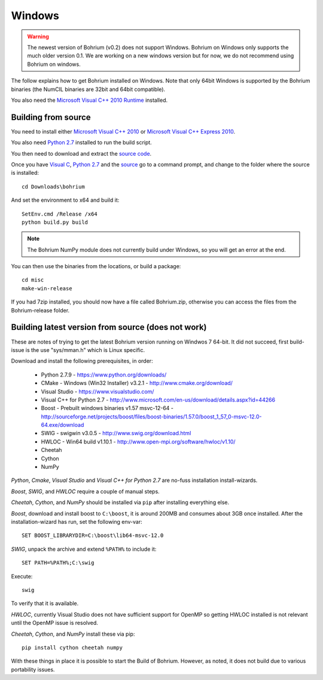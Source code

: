 Windows
-------

.. warning:: The newest version of Bohrium (v0.2) does not support Windows. Bohrium on Windows only supports the much older version 0.1. We are working on a new windows version but for now, we do not recommend using Bohrium on windows.

The follow explains how to get Bohrium installed on Windows. Note that only 64bit Windows is supported by the Bohrium binaries (the NumCIL binaries are 32bit and 64bit compatible).

.. The Bohrium package is distributed as a zip archive, that you can get from here:
    https://bitbucket.org/bohrium/bohrium/downloads/Bohrium-v0.1-win.zip

..  Simply extract the contents of the folder. If you run your program from the folder where the files reside it will work correctly.

.. You can either place the dll files in the folder of the project you are working on, or place them somewhere on your machine, and change your PATH environment variable to include this location. See the guide `How to change your path environment variable <http://www.computerhope.com/issues/ch000549.htm>`_.

..  If you want to place the files somewhere so multiple programs can use them, we recommend that you use "%PROGRAMFILES%\bohrium".
.. For an installation with shared libraries, you should edit the file config.ini and set all absolute paths to libraries. The config.ini file should then be placed in %PROGRAMFILES%\bohrium\config.ini.

You also need the `Microsoft Visual C++ 2010 Runtime <http://www.microsoft.com/en-us/download/details.aspx?id=14632>`_ installed.

Building from source
~~~~~~~~~~~~~~~~~~~

You need to install either `Microsoft Visual C++ 2010 <http://msdn.microsoft.com/en-us/library/vstudio/60k1461a(v=vs.100).aspx>`_ or `Microsoft Visual C++ Express 2010 <https://www.microsoft.com/visualstudio/eng/products/visual-studio-express-products>`_.

You also need `Python 2.7 <http://www.python.org/download/>`_ installed to run the build script.

You then need to download and extract the `source code <https://bitbucket.org/bohrium/bohrium/downloads/bohrium-v0.1.tgz>`_.

Once you have `Visual C <https://www.microsoft.com/visualstudio/eng/products/visual-studio-express-products>`_, `Python 2.7 <http://www.python.org/download/>`_ and the `source  <https://bitbucket.org/bohrium/bohrium/downloads/bohrium-v0.1.tgz>`_ go to a command prompt, and change to the folder where the source is installed::

   cd Downloads\bohrium

And set the environment to x64 and build it::

   SetEnv.cmd /Release /x64
   python build.py build

.. note:: The Bohrium NumPy module does not currently build under Windows, so you will get an error at the end.

You can then use the binaries from the locations, or build a package::

   cd misc
   make-win-release


If you had 7zip installed, you should now have a file called Bohrium.zip, otherwise you can access the files from the Bohrium-release folder.


Building latest version from source (does not work)
~~~~~~~~~~~~~~~~~~~~~~~~~~~~~~~~~~~~~~~~~~~~~~~~~~~

These are notes of trying to get the latest Bohrium version running on Windwos 7 64-bit.
It did not succeed, first build-issue is the use "sys/mman.h" which is Linux specific.

Download and install the following prerequisites, in order:

 * Python 2.7.9 - https://www.python.org/downloads/
 * CMake - Windows (Win32 Installer) v3.2.1 - http://www.cmake.org/download/
 * Visual Studio - https://www.visualstudio.com/
 * Visual C++ for Python 2.7 - http://www.microsoft.com/en-us/download/details.aspx?id=44266
 * Boost - Prebuilt windows binaries v1.57 msvc-12-64 - http://sourceforge.net/projects/boost/files/boost-binaries/1.57.0/boost_1_57_0-msvc-12.0-64.exe/download
 * SWIG - swigwin v3.0.5 - http://www.swig.org/download.html
 * HWLOC - Win64 build v1.10.1 - http://www.open-mpi.org/software/hwloc/v1.10/
 * Cheetah
 * Cython
 * NumPy

`Python`, `Cmake`, `Visual Studio` and `Visual C++ for Python 2.7` are no-fuss installation install-wizards.

`Boost`, `SWIG`, and `HWLOC` require a couple of manual steps.

`Cheetah`, `Cython`, and `NumPy` should be installed via ``pip`` after installing everything else.

`Boost`, download and install boost to ``C:\boost``, it is around 200MB and consumes about 3GB once installed. After the installation-wizard has run, set the following env-var::

  SET BOOST_LIBRARYDIR=C:\boost\lib64-msvc-12.0

`SWIG`, unpack the archive and extend ``%PATH%`` to include it::

  SET PATH=%PATH%;C:\swig

Execute::

  swig

To verify that it is available.

`HWLOC`, currently Visual Studio does not have sufficient support for OpenMP so getting HWLOC installed is not relevant until the OpenMP issue is resolved.

`Cheetah`, `Cython`, and `NumPy` install these via pip::

  pip install cython cheetah numpy

With these things in place it is possible to start the Build of Bohrium.
However, as noted, it does not build due to various portability issues.

